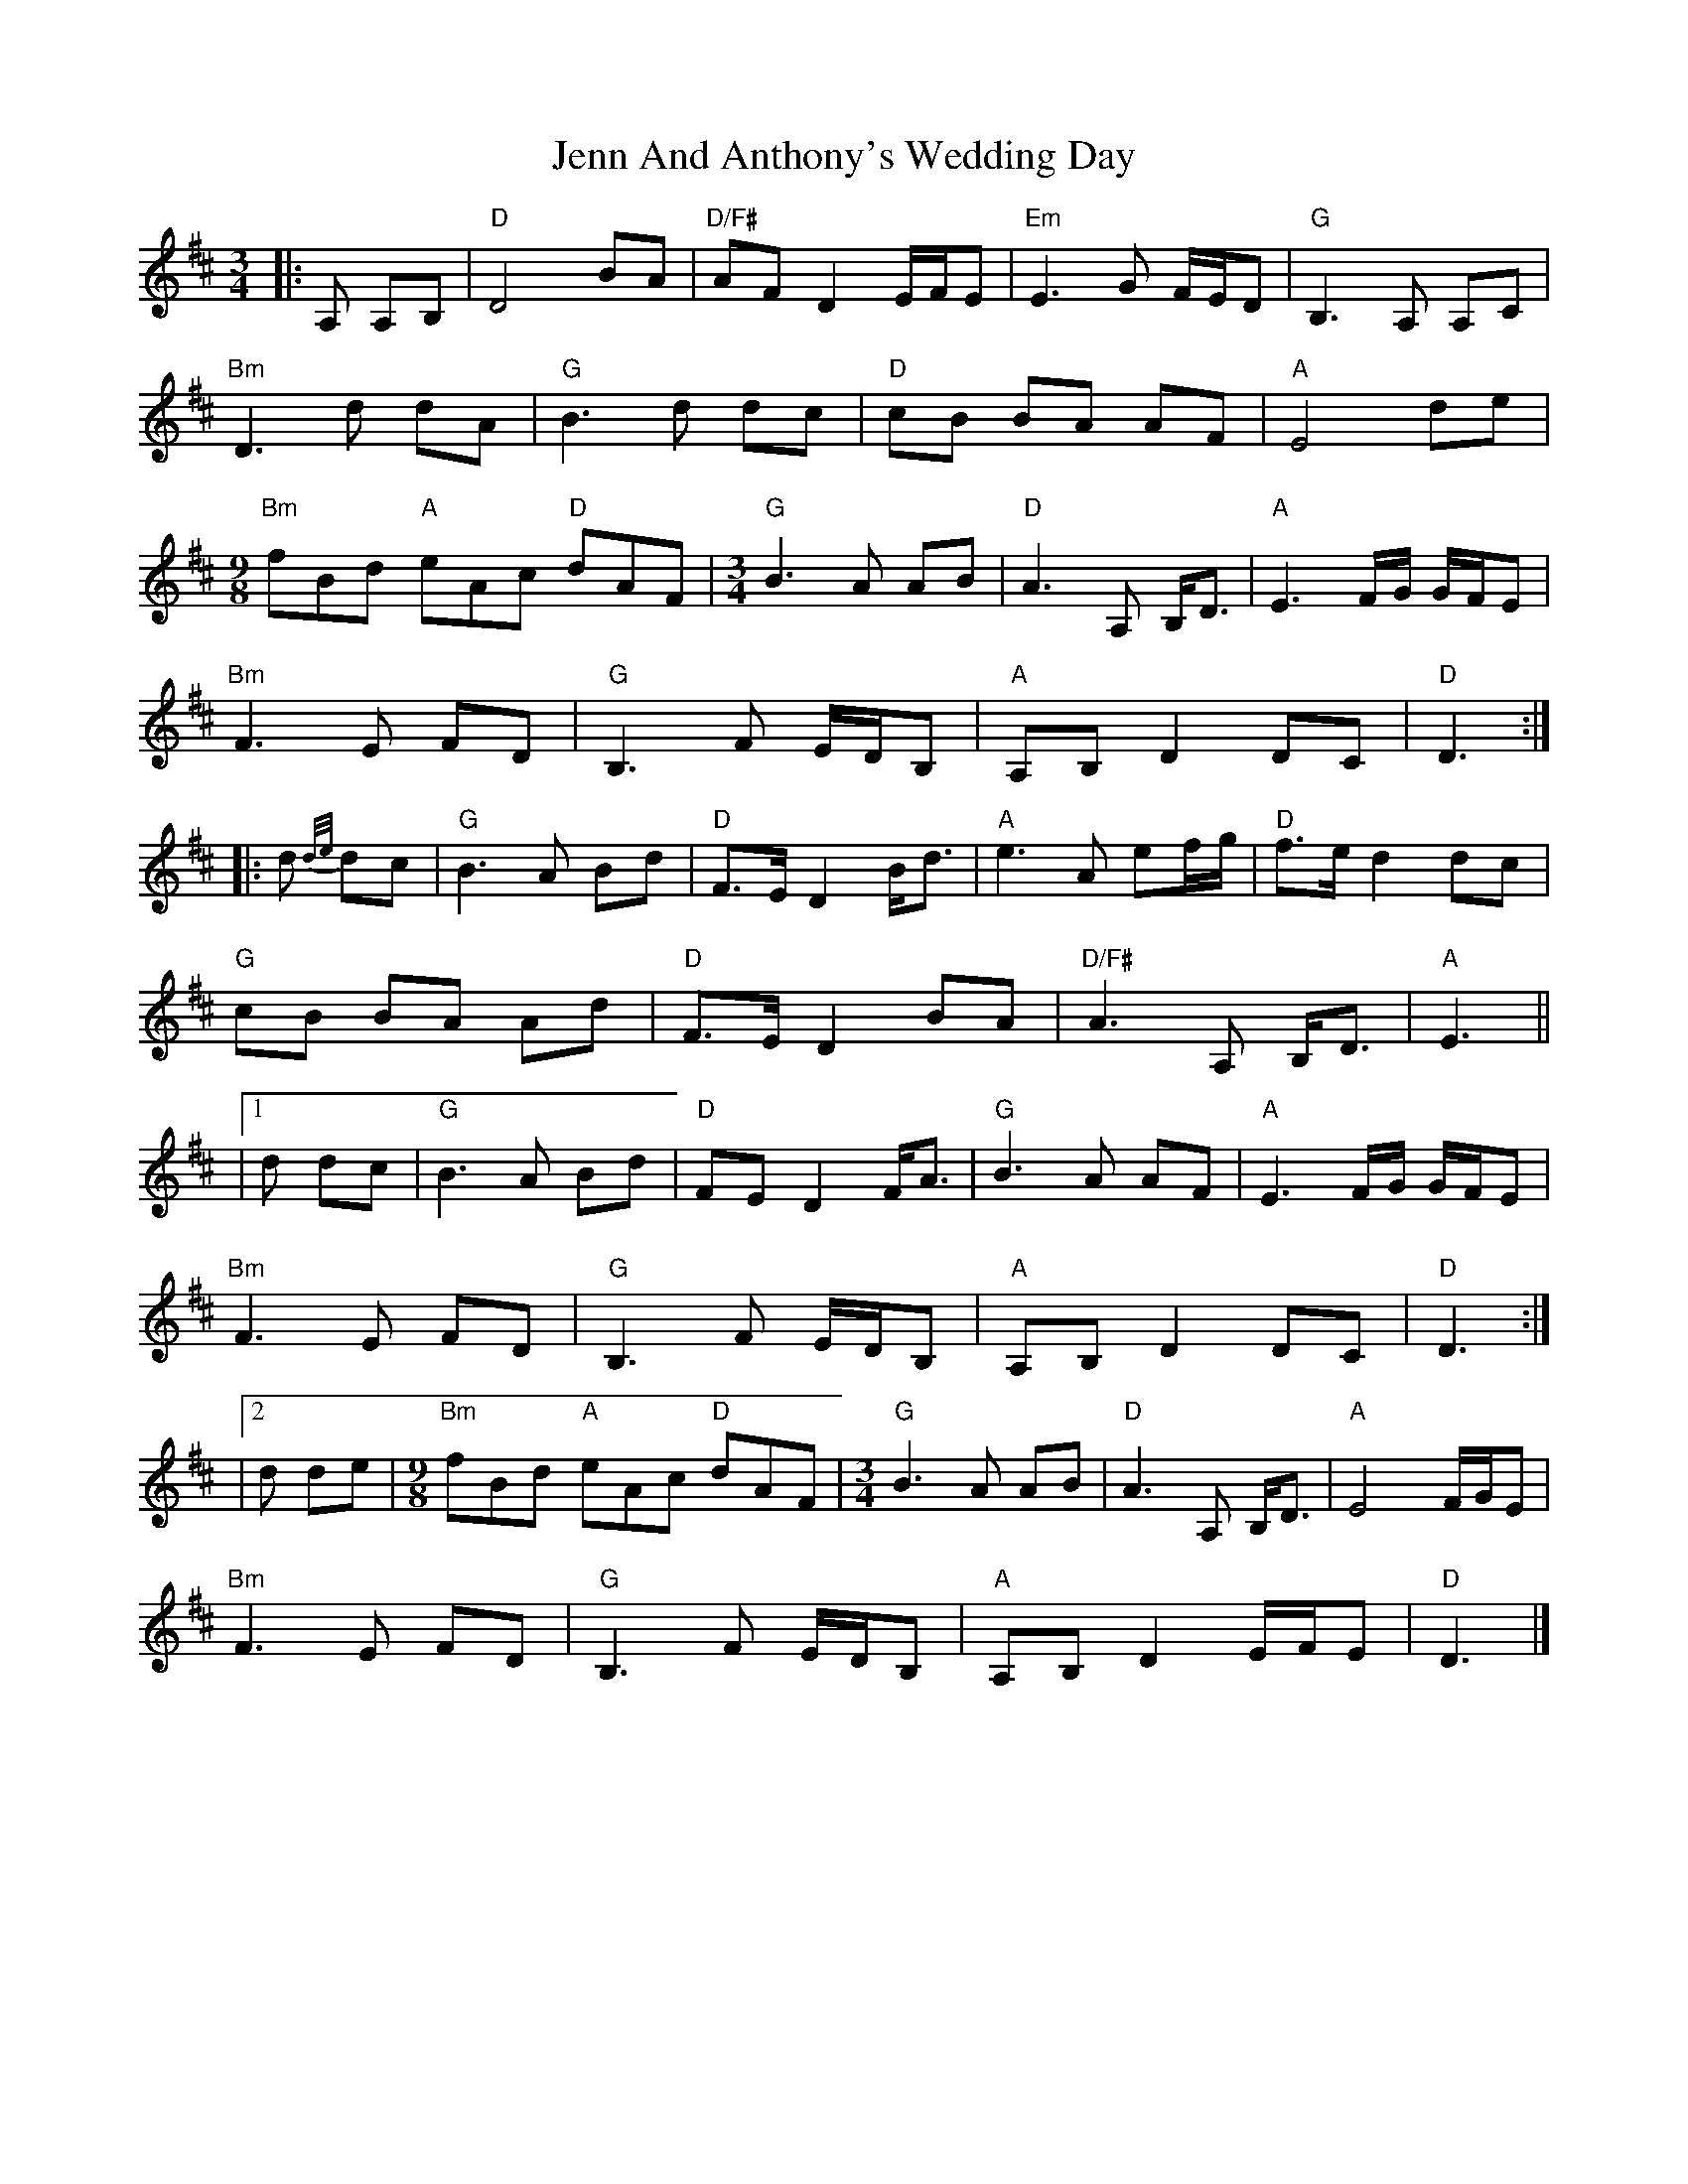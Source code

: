 X:1
T:Jenn And Anthony's Wedding Day
R:waltz
M:3/4
L:1/8
K:Dmaj
|: A, A,B, |"D"D4 BA | "D/F#"AF D2 E/2F/2E | "Em"E3 G F/2E/2D | "G"B,3 A, A,C |
"Bm"D3 d dA | "G"B3 d dc | "D"cB BA AF | "A"E4 de |
[M:9/8] "Bm"fBd "A"eAc "D"dAF | [M:3/4] "G"B3 A AB | "D"A3 A, B,<D | "A"E3 F/2G/2 G/2F/2E |
"Bm"F3 E FD | "G"B,3 F E/2D/2B, | "A"A,B, D2 DC | "D"D3 :|
|:d {d/2e/2}dc |"G"B3 A Bd | "D"F>E D2 B<d | "A"e3 A ef/2g/2 | "D"f>e d2 dc |
"G"cB BA Ad | "D"F>E D2 BA | "D/F#"A3 A, B,<D | "A"E3 ||
|1 d dc |"G"B3 A Bd | "D"FE D2 F<A | "G"B3 A AF | "A"E3 F/2G/2 G/2F/2E |
"Bm"F3 E FD | "G"B,3 F E/2D/2B, | "A"A,B, D2 DC | "D"D3 :|
|2d de| [M:9/8] "Bm"fBd "A"eAc "D"dAF | [M:3/4] "G"B3 A AB | "D"A3 A, B,<D | "A"E4 F/2G/2E |
"Bm"F3 E FD | "G"B,3 F E/2D/2B, | "A"A,B, D2 E/2F/2E | "D"D3 |]
